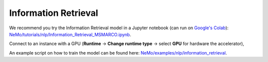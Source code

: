 .. _information_retrieval:

Information Retrieval
=====================

We recommend you try the Information Retrieval model in a Jupyter notebook (can run on `Google's Colab <https://colab.research.google.com/notebooks/intro.ipynb>`_): `NeMo/tutorials/nlp/Information_Retrieval_MSMARCO.ipynb <https://github.com/NVIDIA/NeMo/blob/stable/tutorials/nlp/Information_Retrieval_MSMARCO.ipynb>`__.

Connect to an instance with a GPU (**Runtime** -> **Change runtime type** -> select **GPU** for hardware the accelerator),

An example script on how to train the model can be found here: `NeMo/examples/nlp/information_retrieval <https://github.com/NVIDIA/NeMo/tree/main/examples/nlp/information_retrieval>`__.
